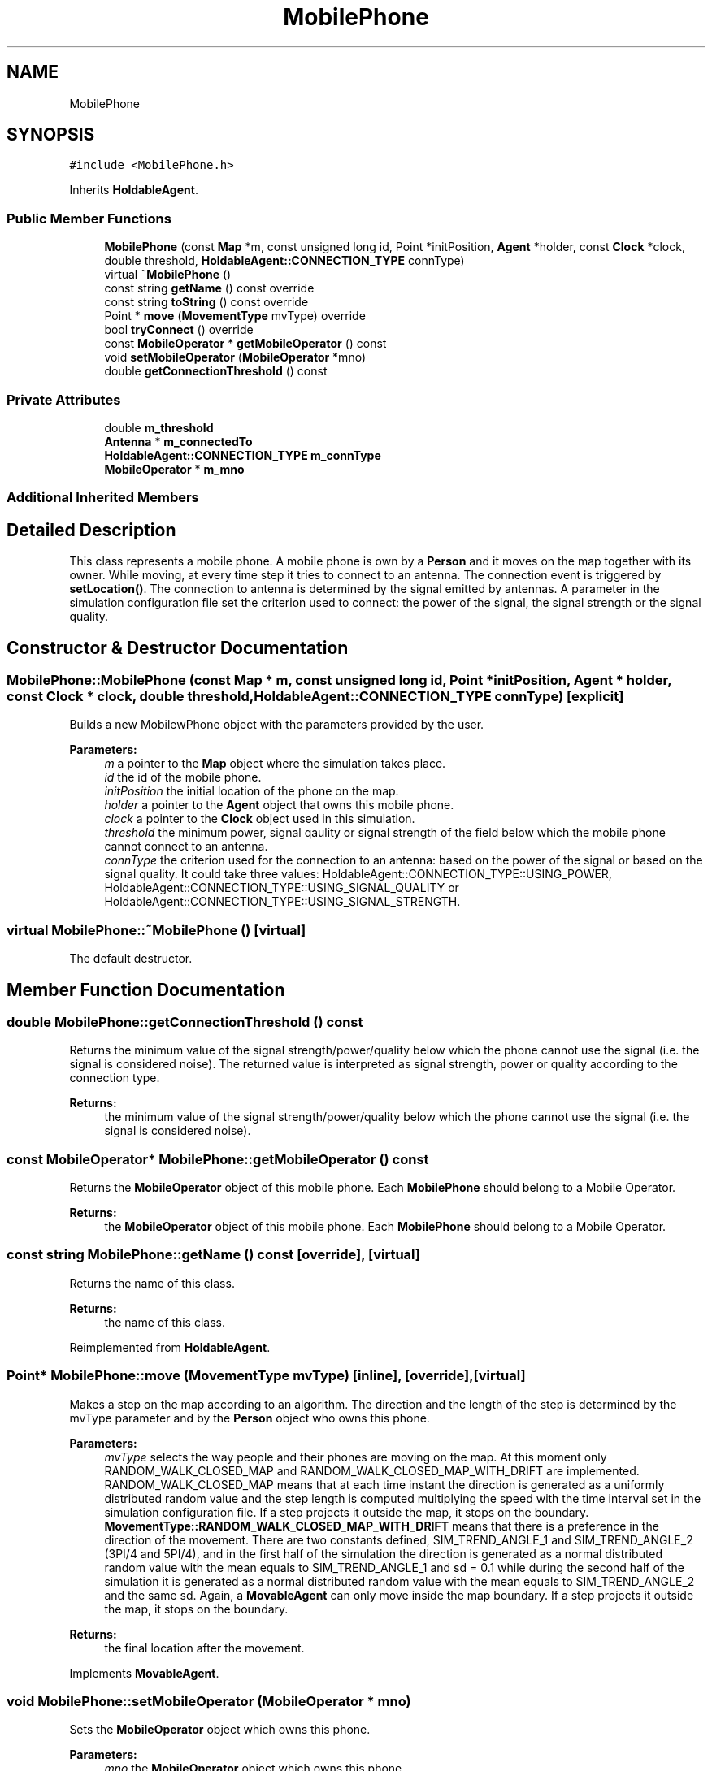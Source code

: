 .TH "MobilePhone" 3 "Wed Oct 30 2019" "Simulator" \" -*- nroff -*-
.ad l
.nh
.SH NAME
MobilePhone
.SH SYNOPSIS
.br
.PP
.PP
\fC#include <MobilePhone\&.h>\fP
.PP
Inherits \fBHoldableAgent\fP\&.
.SS "Public Member Functions"

.in +1c
.ti -1c
.RI "\fBMobilePhone\fP (const \fBMap\fP *m, const unsigned long id, Point *initPosition, \fBAgent\fP *holder, const \fBClock\fP *clock, double threshold, \fBHoldableAgent::CONNECTION_TYPE\fP connType)"
.br
.ti -1c
.RI "virtual \fB~MobilePhone\fP ()"
.br
.ti -1c
.RI "const string \fBgetName\fP () const override"
.br
.ti -1c
.RI "const string \fBtoString\fP () const override"
.br
.ti -1c
.RI "Point * \fBmove\fP (\fBMovementType\fP mvType) override"
.br
.ti -1c
.RI "bool \fBtryConnect\fP () override"
.br
.ti -1c
.RI "const \fBMobileOperator\fP * \fBgetMobileOperator\fP () const"
.br
.ti -1c
.RI "void \fBsetMobileOperator\fP (\fBMobileOperator\fP *mno)"
.br
.ti -1c
.RI "double \fBgetConnectionThreshold\fP () const"
.br
.in -1c
.SS "Private Attributes"

.in +1c
.ti -1c
.RI "double \fBm_threshold\fP"
.br
.ti -1c
.RI "\fBAntenna\fP * \fBm_connectedTo\fP"
.br
.ti -1c
.RI "\fBHoldableAgent::CONNECTION_TYPE\fP \fBm_connType\fP"
.br
.ti -1c
.RI "\fBMobileOperator\fP * \fBm_mno\fP"
.br
.in -1c
.SS "Additional Inherited Members"
.SH "Detailed Description"
.PP 
This class represents a mobile phone\&. A mobile phone is own by a \fBPerson\fP and it moves on the map together with its owner\&. While moving, at every time step it tries to connect to an antenna\&. The connection event is triggered by \fBsetLocation()\fP\&. The connection to antenna is determined by the signal emitted by antennas\&. A parameter in the simulation configuration file set the criterion used to connect: the power of the signal, the signal strength or the signal quality\&. 
.SH "Constructor & Destructor Documentation"
.PP 
.SS "MobilePhone::MobilePhone (const \fBMap\fP * m, const unsigned long id, Point * initPosition, \fBAgent\fP * holder, const \fBClock\fP * clock, double threshold, \fBHoldableAgent::CONNECTION_TYPE\fP connType)\fC [explicit]\fP"
Builds a new MobilewPhone object with the parameters provided by the user\&. 
.PP
\fBParameters:\fP
.RS 4
\fIm\fP a pointer to the \fBMap\fP object where the simulation takes place\&. 
.br
\fIid\fP the id of the mobile phone\&. 
.br
\fIinitPosition\fP the initial location of the phone on the map\&. 
.br
\fIholder\fP a pointer to the \fBAgent\fP object that owns this mobile phone\&. 
.br
\fIclock\fP a pointer to the \fBClock\fP object used in this simulation\&. 
.br
\fIthreshold\fP the minimum power, signal qaulity or signal strength of the field below which the mobile phone cannot connect to an antenna\&. 
.br
\fIconnType\fP the criterion used for the connection to an antenna: based on the power of the signal or based on the signal quality\&. It could take three values: HoldableAgent::CONNECTION_TYPE::USING_POWER, HoldableAgent::CONNECTION_TYPE::USING_SIGNAL_QUALITY or HoldableAgent::CONNECTION_TYPE::USING_SIGNAL_STRENGTH\&. 
.RE
.PP

.SS "virtual MobilePhone::~MobilePhone ()\fC [virtual]\fP"
The default destructor\&. 
.SH "Member Function Documentation"
.PP 
.SS "double MobilePhone::getConnectionThreshold () const"
Returns the minimum value of the signal strength/power/quality below which the phone cannot use the signal (i\&.e\&. the signal is considered noise)\&. The returned value is interpreted as signal strength, power or quality according to the connection type\&. 
.PP
\fBReturns:\fP
.RS 4
the minimum value of the signal strength/power/quality below which the phone cannot use the signal (i\&.e\&. the signal is considered noise)\&. 
.RE
.PP

.SS "const \fBMobileOperator\fP* MobilePhone::getMobileOperator () const"
Returns the \fBMobileOperator\fP object of this mobile phone\&. Each \fBMobilePhone\fP should belong to a Mobile Operator\&. 
.PP
\fBReturns:\fP
.RS 4
the \fBMobileOperator\fP object of this mobile phone\&. Each \fBMobilePhone\fP should belong to a Mobile Operator\&. 
.RE
.PP

.SS "const string MobilePhone::getName () const\fC [override]\fP, \fC [virtual]\fP"
Returns the name of this class\&. 
.PP
\fBReturns:\fP
.RS 4
the name of this class\&. 
.RE
.PP

.PP
Reimplemented from \fBHoldableAgent\fP\&.
.SS "Point* MobilePhone::move (\fBMovementType\fP mvType)\fC [inline]\fP, \fC [override]\fP, \fC [virtual]\fP"
Makes a step on the map according to an algorithm\&. The direction and the length of the step is determined by the mvType parameter and by the \fBPerson\fP object who owns this phone\&. 
.PP
\fBParameters:\fP
.RS 4
\fImvType\fP selects the way people and their phones are moving on the map\&. At this moment only RANDOM_WALK_CLOSED_MAP and RANDOM_WALK_CLOSED_MAP_WITH_DRIFT are implemented\&. RANDOM_WALK_CLOSED_MAP means that at each time instant the direction is generated as a uniformly distributed random value and the step length is computed multiplying the speed with the time interval set in the simulation configuration file\&. If a step projects it outside the map, it stops on the boundary\&. \fBMovementType::RANDOM_WALK_CLOSED_MAP_WITH_DRIFT\fP means that there is a preference in the direction of the movement\&. There are two constants defined, SIM_TREND_ANGLE_1 and SIM_TREND_ANGLE_2 (3PI/4 and 5PI/4), and in the first half of the simulation the direction is generated as a normal distributed random value with the mean equals to SIM_TREND_ANGLE_1 and sd = 0\&.1 while during the second half of the simulation it is generated as a normal distributed random value with the mean equals to SIM_TREND_ANGLE_2 and the same sd\&. Again, a \fBMovableAgent\fP can only move inside the map boundary\&. If a step projects it outside the map, it stops on the boundary\&.
.RE
.PP
\fBReturns:\fP
.RS 4
the final location after the movement\&. 
.RE
.PP

.PP
Implements \fBMovableAgent\fP\&.
.SS "void MobilePhone::setMobileOperator (\fBMobileOperator\fP * mno)"
Sets the \fBMobileOperator\fP object which owns this phone\&. 
.PP
\fBParameters:\fP
.RS 4
\fImno\fP the \fBMobileOperator\fP object which owns this phone\&. 
.RE
.PP

.SS "const string MobilePhone::toString () const\fC [override]\fP, \fC [virtual]\fP"
Returns a human readable string representation of this class useful to output it to a file or console\&. 
.PP
\fBReturns:\fP
.RS 4
a human readable string representation of this class\&. 
.RE
.PP

.PP
Reimplemented from \fBHoldableAgent\fP\&.
.SS "bool MobilePhone::tryConnect ()\fC [override]\fP, \fC [virtual]\fP"
This method is called after the phone moves (together with its owner) to a new location\&. It tries to connect the mobile phone to an antenna\&. The connection method is determined by inspecting the m_connType: using the power of the signal, using the quality of the signal or using the signal strength\&. The value of the m_connType is set by the constructor of the class\&. If the connection is successfully a pointer to the \fBAntenna\fP object where this mobile phone was connected is stored internally\&. 
.PP
\fBReturns:\fP
.RS 4
true if the connection succeeds, false otherwise\&. 
.RE
.PP

.PP
Implements \fBHoldableAgent\fP\&.
.SH "Member Data Documentation"
.PP 
.SS "\fBAntenna\fP* MobilePhone::m_connectedTo\fC [private]\fP"

.SS "\fBHoldableAgent::CONNECTION_TYPE\fP MobilePhone::m_connType\fC [private]\fP"

.SS "\fBMobileOperator\fP* MobilePhone::m_mno\fC [private]\fP"

.SS "double MobilePhone::m_threshold\fC [private]\fP"


.SH "Author"
.PP 
Generated automatically by Doxygen for Simulator from the source code\&.
